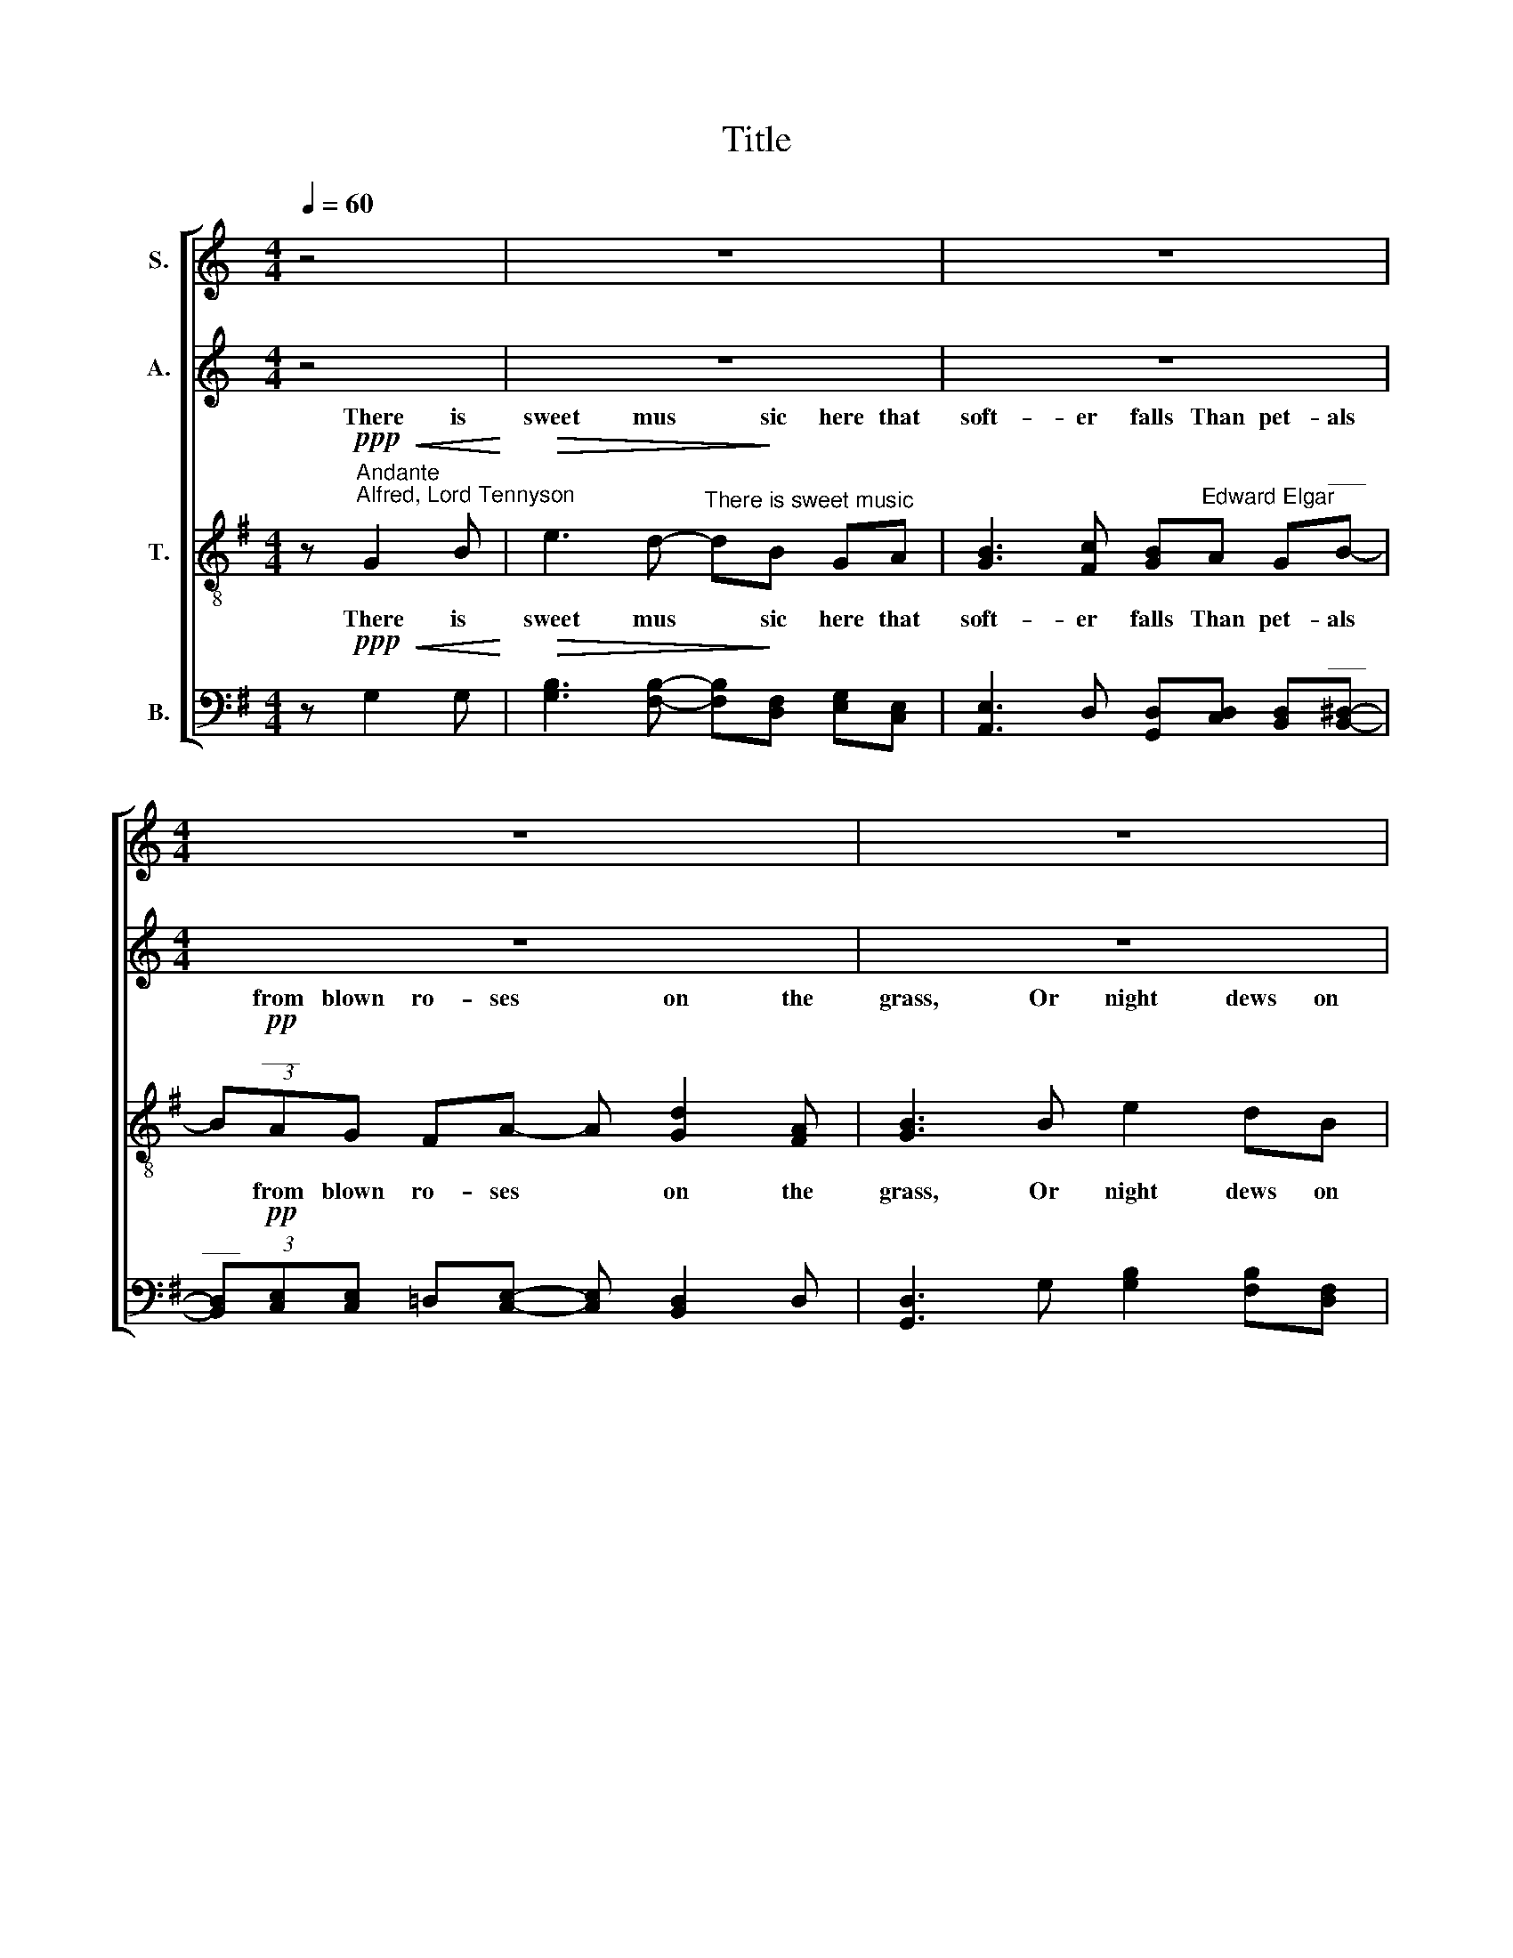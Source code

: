 X:1
T:Title
%%score [ ( 1 2 ) ( 3 4 ) ( 5 6 ) ( 7 8 ) ]
L:1/8
Q:1/4=60
M:4/4
K:C
V:1 treble nm="S."
V:2 treble 
V:3 treble nm="A."
V:4 treble 
V:5 treble-8 nm="T."
V:6 treble-8 
V:7 bass nm="B."
V:8 bass 
V:1
 z4 | z8 | z8 |[M:4/4] z8 | z8 | z8 ||[K:Ab][M:4/4][K:treble]"^S." z8 | z8 | %8
w: ||||||||
 z!ppp!"^legato ed express."!<(! A c[ce]!<)!!>(! [cf]3 [ce]!>)! | cA AB [Ac]3 [Gd] | %10
w: There is sweet mu- sic|here that soft- er falls Than|
!<(! [Ac]B A!<)![Ac]- (3[Ac]B!>(!A GB!>)! |[M:2/4]!<(! A2-"^______"!p! (A z)!<)! | %12
w: pe- tals from blown * ro- ses on the|grass; *|
[M:5/4]"^____"!<(! (A2 G)!<)![EB]!mf!"^ten."[Gd][Ac] B[Ac]!>(!!tenuto![Ad]A!>)! | %13
w: Mu- sic that gent- lier on the spi- rit|
!p!"^dim." G4- G2 G z z2 |[M:5/4] z!ppp! A A3 e- eA/A/!<(! AA!<)! |!>(! _c4- c2 c!>)! z z2 | %16
w: lies, * *|Than tir'd eye * lids up- on tir'd|eyes; * *|
 z!pp! (A A3 A A)[Ac]([ce][Ac]) | %17
w: That gent- lier lies, Than tir'd *|
[M:10/4]!>(! (c4 e3)!>)! c!<(! c2 (c!<)!A)"^____________________________""^dim." e8- | %18
w: eye- lids up- on tir'd * eyes;|
[M:5/4]"^____" e!<(! !courtesy!_d2 c2!<)! G BAcA- |[M:4/4]!mf! A z z A- A3 D | %20
w: * Mu- sic that brings sweet sleep, *|* Mu * sic|
[M:4/4] z!p!!<(! __B d!<)!_G!>(! A[GB] [FA]!>)!G | [_G_c]7/2 G/ G4 | z!mf! [B_f]2 d (_cd) cB | %23
w: that brings sweet sleep down from the|bliss- ful skies.|Here are cool * moss- es|
"^dim." (e4 B4) | z!<(! [Ac] [ce]A!<)! B!>(!c BA!>)! |!>(! A7/2!ppp! G/!>)! G4 | %26
w: deep, *|And in the stream the long- leaved|flow- ers weep,|
 z!p! [Ac] [ce]A Bc cB | B"^poco rit." c2!>(! (B- B _c2) c!>)! | %28
w: And from the crag- gy ledge the|pop- py hangs * * in|
!pp!"^a tempo"!<(! _c4-!>(! c2!<)! c!>)! z | z!pp! A2 A- A!<(![Ac]!>(! [Ae]!<)!A!>)! | %30
w: sleep. * *|Mu- sic * that brings sweet|
[M:5/4]!ppp! _c8- c z |[M:5/4] z2 A2- A A2!<(! !courtesy!=c!>(![Ae]!<)![EA]!>)! | %32
w: sleep. *|down * from the bliss- ful|
[M:4/4]"^___________________________________________________" [_C_c]8- |!>(! [Cc]8 | [_C_c]8!>)! | %35
w: skies.|||
[M:4/4]"^____"!>(! [_C_c]2 z2!>)! z4 | z4 z!ppp! A!<(! c[ce] | f3!<)!!>(! e (e!>)!c) (AB) | %38
w: |And in the|stream the long * leaved *|
 [Ac]3 [Gd]"^dim.""^_______" [Ac]4- |"^____" [Ac]!<(!A A!<)!"^poco"[Ac]!>(! [cf]3 [ce]!>)! | %40
w: flow- ers weep,|* And from the crag- gy|
 [ce]!<(![Ac] AB!<)!!>(! !tenuto![Ac]3 [Gd]!>)! |"^dim." (c4 e4) | %42
w: ledge the pop- py hangs in|sleep, *|
"^_____" (c2!<(! !tenuto!A)[Ac]!<)!"^dim." [Ge]4- |!>(! [Ge]6"^rit. e dim."!pp! !tenuto![Ae]2!>)! | %44
w: * hangs in sleep,|* sleep,|
 z2 !tenuto![Ac]2 z2 !tenuto!A2 | z4!ppp! !tenuto!E4 | !fermata!z8 |] %47
w: sleep, sleep,|sleep.||
V:2
 x4 | x8 | x8 |[M:4/4] x8 | x8 | x8 ||[K:Ab][M:4/4][K:treble] x8 | x8 | x8 | x8 | x8 | %11
w: |||||||||||
[M:2/4] A2 e2 |[M:5/4] e2 GB x6 | x10 |[M:5/4] x10 | x10 | x10 |[M:10/4] x20 |[M:5/4] x10 | %19
w: * Mu|* \-sic *|||||||
[M:4/4] x8 |[M:4/4] x8 | x8 | x8 | x8 | x8 | x8 | x8 | x8 | x8 | x8 |[M:5/4] x10 |[M:5/4] x10 | %32
w: |||||||||||||
[M:4/4] x8 | x8 | x8 |[M:4/4] x8 | x8 | x8 | x8 | x8 | x8 | x8 | x8 | x8 | x8 | x8 | x8 |] %47
w: |||||||||||||||
V:3
 z4 | z8 | z8 |[M:4/4] z8 | z8 | z8 ||[K:Ab][M:4/4][K:treble]"^A." z8 | z8 | %8
w: ||||||||
 z!ppp!"^legato ed. express."!<(! [CE] [EA]!<)!A!>(! A3 A!>)! | AF F[DF] [B,F]3 [EG] | %10
w: There is sweet mu- sic|here that soft- er falls Than|
!<(! A[DE] [CE]!<)![A,E]- (3[A,E][DF]!>(![DF] E[DE]!>)! |[M:2/4] [CE]2- [CE] z | %12
w: pe- tals from blown * ro- ses on the|grass; *|
[M:5/4]!p!!<(! [CE]2 [B,E]!mf![G,E]!<)!"^ten."[A,E][A,E] [DF][CF]!>(!!tenuto![B,F][=B,F]!>)! | %13
w: Mu- sic that gent- lier on the spi- rit|
!p! C2 z2 z2 z4 |[M:5/4] z10 | z10 | z!pp! ([A,A] [A,A]3 [A,A] [A,A])E(=EF) | %17
w: lies,|||That gent- lier lies; Than tir'd *|
[M:10/4]!>(! (A4 [EG]3)!>)! [EG]!<(! [EA]2 ([=EA]!<)!F)"^dim." [_EG]4- [EG]2 [EG] z | %18
w: eye- lids up- on tir'd * eyes; * *|
[M:5/4]!<(! [EB]2 [EA]3!<)! [C=E] (EF) [C_G]2 |[M:4/4]!mf! [DF]2 z2 z4 | %20
w: Mu- sic that ~brings * sweet|sleep,|
[M:4/4] z!p!!<(! [D_G] [G__B][__B,D]!<)!!>(! [_C__E][DG] [CD]!>)![B,E] | [_C__E]7/2 _G/ G4 | %22
w: that brings sweet sleep down from the|bliss- ful skies.|
 z [D_G]2 [=EG] (=GE) EG | [GB][EG] [GB]E FG FE | E3 [CE]!<(! [CE]>[EA]!<)!!>(! [EA][CE]!>)! | %25
w: Here are cool * moss- es|deep, And thro' the moss the i- vies|creep, And in the stream the|
!>(! A7/2!ppp! G/!>)! G4 | z!p! [EA] [Ac][CE] [DF][EG] [EG][DF] | %27
w: flow- ers weep,|And from the crag- gy ledge the|
 [DF] [EG]2!>(! [_FA]- [FA]3 [FA]!>)! |!pp! [_FA]2 z2 z4 | %29
w: pop- py hangs * in|sleep.|
 z!pp! A2 A- A!<(![EA]!>(! [CE]!<)!A!>)! |[M:5/4]!ppp! _c8- c z | %31
w: Mu- sic * that brings sweet|sleep. *|
[M:5/4] z2 A2- A A2!<(! [EA]!>(![CE]!<)![EA]!>)! | %32
w: down * from the bliss- ful|
[M:4/4]"^___________________________________________________" [_C_c]8- |!>(! [Cc]8 | [_C_c]8!>)! | %35
w: skies.|||
[M:4/4]"^____"!>(! [C_c]2 z2!>)! z4 |!ppp! z4 z [CE]!<(! [EA][Ac] | [Ac]3!<)! [Ac]- [Ac] A2 F | %38
w: |And in the|stream the * long- leaved|
 [B,F]3 E"^dim.""^_______" A4- |"^____" A!<(!E =E!<)!F"^poco"!>(! A3 A!>)! | %40
w: flow- ers weep,|* And from the crag- gy|
 A!<(!E F[DF]!<)!!>(! [B,_F]3 E!>)! |"^dim." ((A4 [EG]4)) | %42
w: ledge the pop- py hangs in|sleep, *|
"^_____" (([EA]2!<(! !tenuto!=E))F!<)!"^dim." _E4- |!>(! E6!pp! !tenuto![Ec]2!>)! | %44
w: * hangs in sleep,|* sleep,|
 z2 !tenuto![CE]2 z2 !tenuto![CE]2 | z4!ppp! [A,C]4 | !fermata!z8 |] %47
w: sleep, sleep,|sleep.||
V:4
 x4 | x8 | x8 |[M:4/4] x8 | x8 | x8 ||[K:Ab][M:4/4][K:treble] x8 | x8 | x8 | x8 | x8 |[M:2/4] x4 | %12
[M:5/4] x10 | x10 |[M:5/4] x10 | x10 | x10 |[M:10/4] x20 |[M:5/4] x2 x2 x2 C2 x2 |[M:4/4] x8 | %20
[M:4/4] x8 | x8 | x2!mf! x2 (=EG) GE | x8 | x8 | x8 | x8 | x8 | x8 | x8 |[M:5/4] x10 |[M:5/4] x10 | %32
[M:4/4] x8 | x8 | x8 |[M:4/4] x8 | x8 | x2!>(! x2 x!>)! (EF)D | x8 | x8 | x8 | x8 | x8 | x8 | x8 | %45
 x8 | x8 |] %47
V:5
[K:G] z!ppp!"^Andante""^Alfred, Lord Tennyson"!<(! G2 B!<)! | %1
w: There is|
!>(! e3 d-"^There is sweet music" d!>)!B GA | [GB]3 [Fc] [GB]"^Edward Elgar"A G"^___"B- | %3
w: sweet mus * sic here that|soft- er falls Than pet- als|
 (3B!pp!"^___"AG FA- A [Gd]2 [FA] | [GB]3 B e2 dB | !tenuto!B2 GA- A!<(![GB] (Bc)!<)! || %6
w: * from blown ro- ses * on the|grass, Or night dews on|still wa- ters * be- * *|
"^T." [GB]3 [DA]!>(! [DG]B BA-!>)! | %7
w: walls Of shad- owy gran- ite,|
 (3AAG F[FA]"^molto dim.""^_______________________________\n" G4- | G8 |!ppp!"^______" G2 z2 z4 | %10
w: * in a gleam- ing pass;|||
 z8 |[M:2/4] z4 |[M:5/4][K:treble-8] x10 |!pp!!<(! g3 =f-!<)!f x5 | %14
w: |||Mu- sic *|
[M:5/4][K:treble-8] B3 c"^dim." c3 z z2 | z!pp! [e^g]2 [^df]2 e"^ten." !courtesy!^de!>(!^cF!>)! | %16
w: spi- rit lies,|Mu- sic that gent- lier on the|
 B3 !courtesy!=c c4- c z | %17
w: spi- rit lies, *|
[M:10/4][K:treble-8] z8"^unis." z4 z!p!!<(! (G!>(!d!<)!c)!>)!"^dim." G4- | %18
w: up- on tir'd eyes;|
[M:5/4][K:treble-8]"^___" G!<(! [_E_e]2 [Ee]2!<)! [Cc] [Cc]2 _A2 | %19
w: * Mu- sic that brings sweet|
[M:4/4]"^(   )"!mf!{_A} ^G!p!!<(![^c^e]"^cantabile" [e^g][Gc]!<)!!>(! [^A^d][^Be]!>)! [Ad][Gc] | %20
w: sleep, that brings sweet sleep down from the|
[M:4/4][K:treble-8] [Af]7/2 ^c/ c4 | z!<(! [Bd] [df][FB]!<)! [^A^c][Bd] [Ac][FB] | %22
w: bliss- ful skies,|that brings sweet sleep down from the|
 [^Ae]3!>(! [EA] [EA]3!>)! [EA] |"^(   )"{^A} [_E_B]3 [GB]- [GB][B_e] (BG) | [_Ac]3 _E E3 z | %25
w: bliss- ful, bliss- ful|skies. Here * are cool *|moss- es deep,|
 z!pp! .[GB] .[Bd][DG] ([EA][GB] [EA][DG]) |!>(! [Cc]7/2 G/!>)! G4 | z8 | %28
w: And in the stream the long- leaved|flow- ers weep,||
 z!pp! [e^g] [^df]!<(!e d!<)!e!>(! !tenuto!^cF!>)! | .B>.c c4- c z | %30
w: and in the stream the long- leaved|flow- ers weep, *|
[M:5/4] z .[e^g]!<(!.[eg].[^df][df]e!<)!!>(! de^cF!>)! |[M:5/4][K:treble-8] B3 c c4 z2 | %32
w: And from the crag- gy ledge the pop- py|hangs in sleep.|
[M:4/4] z4 z!p!!<(! G2 B!<)! |!mf! e3 d- dB GA |!>(! [GB]3 [Fc] [GB]!>)!A G!p!"^__"B- | %35
w: There is|sweet mu * sic here that|soft- er falls Than pet- als|
[M:4/4][K:treble-8]"^___" (3BAG!<(! FA- A!<)!!>(! [Gd]2 [FA]!>)! |"^dim. molto" G8- | G4 G z z2 | %38
w: * from blown ro- ses * on the|grass.||
 z4 z!ppp!!<(! (c!>(! g!<)!=f)!>)! | c4- c2 z2 | z8 |"^div." z!pp!!<(! (c g!<)!!>(!=f c2)!>)! z2 | %42
w: And in the|stream *||And from the crag|
 z8 | z8 |!pp! !tenuto![GB]2 z2 !tenuto![Bd]2 z2 |!ppp! [GB]4 z4 | !fermata![GB]8 |] %47
w: ||sleep, sleep,|sleep,|sleep.|
V:6
[K:G] x4 | x8 | x8 | x8 | x8 | x4 x2 F2 || x8 | x8 | x8 | x8 | x8 |[M:2/4] x4 | %12
w: |||||tween|||||||
[M:5/4][K:treble-8] z10 | c2 B2- B[ce] d[de]!>(![c=f]c!>)! |[M:5/4][K:treble-8] x10 | x10 | x10 | %17
w: |Mu- sic * that gent- lier on the||||
[M:10/4][K:treble-8] z"^div."!p!!<(! c!>(!(g!<)!=f)!>)!cc z2 x12 |[M:5/4][K:treble-8] x10 | %19
w: Than tir'd * eye- lids||
[M:4/4] x8 |[M:4/4][K:treble-8] x8 | x8 | x8 | x2 x2 x2 (G=B) | x8 | x8 | x8 | x8 | x8 | x8 | %30
w: |||||||||||
[M:5/4] x10 |[M:5/4][K:treble-8] x10 |[M:4/4] x8 | x8 | x8 |[M:4/4][K:treble-8] x8 | x8 | x8 | x8 | %39
w: |||||||||
 x8 | x8 | z8 | z4 z!pp!!<(! (G!>(! d!<)!c)!>)! | G>G G2 z4 | x8 | x8 | x8 |] %47
w: |||the pop- py|hangs in sleep,||||
V:7
[K:G] z!ppp!!<(! G,2 G,!<)! |!>(! [G,B,]3 [F,B,]- [F,B,]!>)![D,F,] [E,G,][C,E,] | %2
w: There is|sweet mus * sic here that|
 [A,,E,]3 D, [G,,D,][C,D,] [B,,D,]"^___"[B,,^D,]- | %3
w: soft- er falls Than pet- als|
"^___" (3[B,,D,]!pp![C,E,][C,E,] =D,[C,E,]- [C,E,] [B,,D,]2 D, | [G,,D,]3 G, [G,B,]2 [F,B,][D,F,] | %5
w: * from blown ro- ses * on the|grass, Or night dews on|
 !tenuto![D,F,]2 E,[C,E,]- [C,E,]!<(![A,,E,] D,2!<)! || %6
w: still wa- ters * be- tween|
"^B." [^C,E,]3 [=C,F,]!>(! [B,,G,][B,,^D,] [B,,D,][C,E,]-!>)! | %7
w: walls Of shad- owy gran- ite,|
 (3[C,E,][C,E,][C,E,] D,D,"^molto dim.""^_______________________________" G,,4- | G,,8 | %9
w: * in a gleam- ing pass;||
!ppp!"^_______""^This edition ? Andrew Sims 2004" G,,2 z2 z4 | z8 |[M:2/4] z4 |[M:5/4] z10 | %13
w: ||||
!pp!!<(! [E,G,]2 [D,G,]2-!<)! [D,G,][C,G,] [B,,G,][B,,G,]!>(![A,,A,][A,,A,]!>)! | %14
w: Mu- sic * that gent- lier on the|
[M:5/4] [E,^G,]3 [C,G,]"^dim." [C,G,]3 z z2 | %15
w: spi- rit lies,|
 z!pp! B,2 A,2 [^G,B,]"^ten." [F,A,][G,B,]!>(![^D,F,][D,F,]!>)! | %16
w: Mu- sic that gent- lier on the|
 [E,^G,]3 [C,G,] [C,G,]4- [C,G,] z | %17
w: spi- rit lies, *|
[M:10/4] z4 z!p!!<(! G,!>(!(D!<)!C)!>)!C!p!!<(! C3-!<)! C2 z2"^unis." z"^dim."!<(! G,,!>(!D,!<)!C,!>)! | %18
w: Than tir'd * eye- lids * * * *|
[M:5/4] G,,2!<(! x4!<)! x x3 | %19
w: |
[M:4/4]"^(   )"!mf!!mf!!>(!{_D,} ^C,!p!"^cantabile"!<(!^G, ^C^E,!>)!!<)!!>(! F,G,!>)! F,E, | %20
w: sleep, that brings sweet sleep down from the|
[M:4/4] F,7/2 ^C,/ C,4 |!<(! z!<(! F, B,!<)!=D, F,!<)!B, F,=D, | F,3!>(! ^C, C,3!>)! C, | %23
w: bliss- ful skies,|that brings sweet sleep down from the|bliss- ful, bliss- ful|
 ^C,4- C,C, C,>C, | !courtesy!=C,4- C,2 C, z | z!pp! .D, .G,B,, C,D, C,B,, | %26
w: ||And in the stream the long- leaved|
!>(! C,7/2 G,,/!>)! G,,4 | z8 | z!pp! B,!<(! A,[^G,B,] [F,A,]!<)![G,B,]!>(! [^D,F,][D,F,]!>)! | %29
w: flow- ers weep,||and in the stream the long- leaved|
 .[E,^G,]>.[C,G,] [C,G,]4- [C,=G,] z | %30
w: flow- ers weep, *|
[M:5/4] z .B,!<(!.B,.A,A,[G,B,]!<)!!>(! [F,A,][^G,B,][^D,F,][D,F,]!>)! | %31
w: And from the crag- gy ledge the pop- py|
[M:5/4] [E,^G,]3 [C,G,] [C,G,]4 z2 |[M:4/4] z4 z!p!!<(! G,,2 [G,,G,]!<)! | %33
w: hangs in sleep.|There is|
!mf! [G,B,]3 [F,B,]- [F,B,][D,F,] [E,G,][C,E,] | %34
w: sweet mu * sic here that|
!>(! [A,,E,]3 D, [G,,D,]!>)![C,D,] [B,,D,]!p!"^__"[B,,^D,]- | %35
w: soft- er falls Than pet- als|
[M:4/4]"^___" (3[B,,D,][C,E,][C,E,]!<(! =D,[C,E,]- [C,E,]!>(! [B,,D,]2 D,!<)!!>)! | %36
w: * from blown ro- ses * on the|
"^dim. molto" G,,8- | G,,4 G,, z z2 | z8 | z!pp!!<(! C, G,!<)!!>(!=F, C,4-!>)! | C,3 z z4 | %41
w: grass.|||the flow- ers weep,||
"^div." z4 z!<(! (G,!>(! D!<)!!pp!C)!>)! |!pp! C>C!>(! C4!>)! z2 | %43
w: And from the|crag- gy ledge|
"^unis." z!<(! G,,!>(! D,!<)!C,!>)! G,,3 G,, | x2 z2 x2 z2 | x4 z4 | x8 |] %47
w: ||||
V:8
[K:G] x4 | x8 | x8 | x8 | x8 | x8 || x8 | x8 | x8 | x8 | x8 |[M:2/4] x4 |[M:5/4] x10 | x10 | %14
w: ||||||||||||||
[M:5/4] x10 | x10 | x10 |[M:10/4] z8 z (C,!>(!G,=F,)!>)! C,4 z G,,D,C, | %18
w: |||up- on tir'd eyes, up- on tir'd|
[M:5/4] G,,2 [_A,,_A,]3 [G,,G,]- [G,,G,][=F,,=F,][F,,F,][_E,,_E,] | %19
w: eyes; Mu- sic * that brings sweet|
[M:4/4] _D,,7/2 [D,,_D,]/ [D,,D,]4 |[M:4/4] [_D,,_D,]4 [D,,D,]>[D,,D,] [D,,D,][D,,D,] | %21
w: sleep, that brings|sweet sleep, that brings sweet|
 [_D,,_D,]4 [D,,_D,][D,,D,]/[D,,D,]/ [D,,D,][D,,_D,] | %22
w: sleep down from the bliss- ful|
 [_D,,_D,]4 [D,,D,][D,,D,]/[D,,D,]/ [D,,D,][D,,D,] | [_D,,_D,]4- [D,,D,][D,,D,] [D,,D,]>[D,,D,] | %24
w: skies, down from the bliss- ful|skies, * the bliss- ful|
 !courtesy!=C,,4- C,,2 C,, x | z2 z B,, (C,D, C,B,,) | G,,8 | x8 | x8 | x8 |[M:5/4] x10 | %31
w: skies. * *|The long- leaved flow- ers|weep,|||||
[M:5/4] x10 |[M:4/4] x8 | x8 | x8 |[M:4/4] x8 | x8 | x8 | x8 | z (C, G,=F,) C,4 | x8 | z8 | %42
w: |||||||||||
 z!<(! (C, G,!<)!=F,) C,4 | z G,, D,C, G,,3 G,, | !tenuto![G,,D,]2 z2 !tenuto![D,G,]2 z2 | %45
w: the pop- py hangs,|the pop- py hangs in|sleep, sleep,|
 [G,,D,]4 z4 | [G,,D,]8 |] %47
w: sleep,|sleep.|

